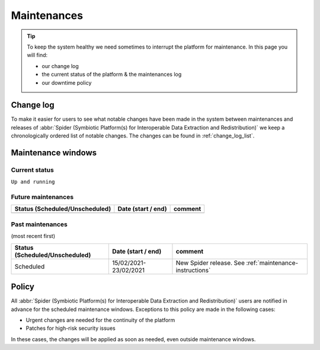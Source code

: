 .. _maintenances:

************
Maintenances
************

.. Tip:: To keep the system healthy we need sometimes to interrupt the platform for maintenance. In this page you will find:

     * our change log
     * the current status of the platform & the maintenances log
     * our downtime policy

.. _change-log:

==========
Change log
==========

To make it easier for users to see what notable changes have been made in the system
between maintenances and releases of :abbr:`Spider (Symbiotic Platform(s) for Interoperable Data Extraction and Redistribution)`
we keep a chronologically ordered list of notable changes. The changes can be found in :ref:`change_log_list`.



.. _maintenance-windows:

===================
Maintenance windows
===================


.. _current-status:

Current status
==============

``Up and running``


.. _future-maintenances:

Future maintenances
===================

==============================  =====================  =======
Status (Scheduled/Unscheduled)  Date (start / end)     comment
==============================  =====================  =======
==============================  =====================  =======

.. _past-maintenances:

Past maintenances
=================

(most recent first)

==============================  =====================  =======
Status (Scheduled/Unscheduled)  Date (start / end)     comment
==============================  =====================  =======
Scheduled                       15/02/2021-23/02/2021  New Spider release. See :ref:`maintenance-instructions`
==============================  =====================  =======


.. _maintenance-policy:

======
Policy
======

All :abbr:`Spider (Symbiotic Platform(s) for Interoperable Data Extraction and Redistribution)` users are notified in advance for the scheduled maintenance windows.
Exceptions to this policy are made in the following cases:

* Urgent changes are needed for the continuity of the platform
* Patches for high-risk security issues

In these cases, the changes will be applied as soon as needed, even outside maintenance windows.


.. seealso:: Still need help? Contact :ref:`our helpdesk <helpdesk>`
